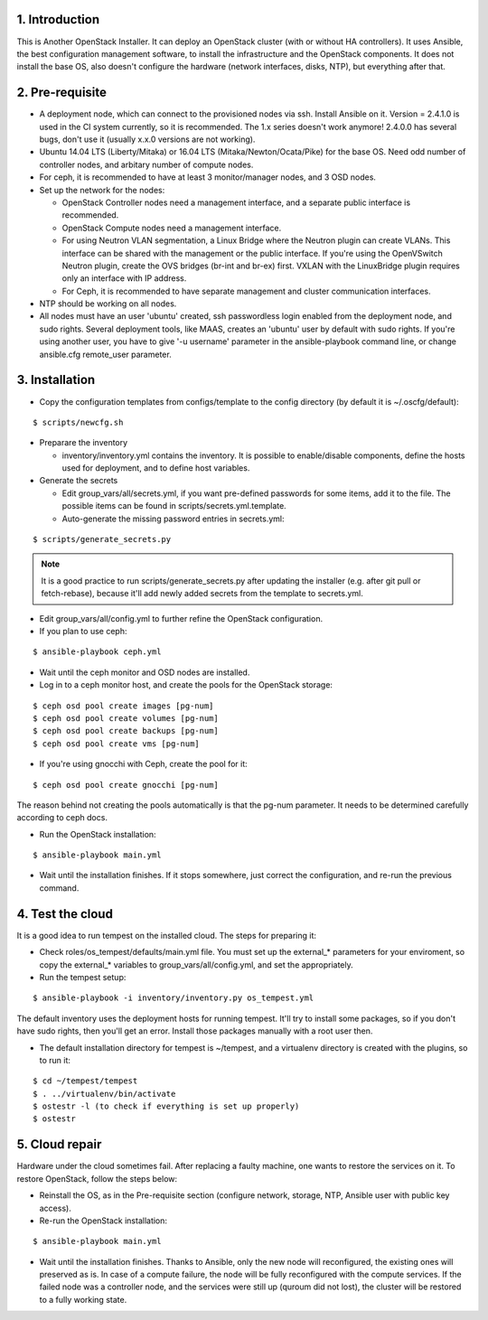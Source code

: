 1. Introduction
===============

This is Another OpenStack Installer. It can deploy an OpenStack cluster (with or without HA controllers).
It uses Ansible, the best configuration management software, to install the infrastructure and the OpenStack components.
It does not install the base OS, also doesn't configure the hardware (network interfaces, disks, NTP), but everything after that.

2. Pre-requisite
================

- A deployment node, which can connect to the provisioned nodes via ssh. Install Ansible on it. Version = 2.4.1.0 is used in the CI system currently,
  so it is recommended. The 1.x series doesn't work anymore! 2.4.0.0 has several bugs, don't use it (usually x.x.0 versions are not working).
- Ubuntu 14.04 LTS (Liberty/Mitaka) or 16.04 LTS (Mitaka/Newton/Ocata/Pike) for the base OS. Need odd number of controller nodes, and arbitary number of compute nodes.
- For ceph, it is recommended to have at least 3 monitor/manager nodes, and 3 OSD nodes.
- Set up the network for the nodes:

  - OpenStack Controller nodes need a management interface, and a separate public interface is recommended.
  - OpenStack Compute nodes need a management interface.
  - For using Neutron VLAN segmentation, a Linux Bridge where the Neutron plugin can create VLANs. This interface can be shared with the management or the public interface.
    If you're using the OpenVSwitch Neutron plugin, create the OVS bridges (br-int and br-ex) first.
    VXLAN with the LinuxBridge plugin requires only an interface with IP address.
  - For Ceph, it is recommended to have separate management and cluster communication interfaces.

- NTP should be working on all nodes.
- All nodes must have an user 'ubuntu' created, ssh passwordless login enabled from the deployment node, and sudo rights. Several deployment tools, like MAAS,
  creates an 'ubuntu' user by default with sudo rights. If you're using another user, you have to give '-u username' parameter in the ansible-playbook command line,
  or change ansible.cfg remote_user parameter.

3. Installation
===============

- Copy the configuration templates from configs/template to the config directory (by default it is ~/.oscfg/default):

::

  $ scripts/newcfg.sh

- Preparare the inventory

  - inventory/inventory.yml contains the inventory. It is possible to enable/disable components, define the hosts used for deployment, and to define host variables.

- Generate the secrets

  - Edit group_vars/all/secrets.yml, if you want pre-defined passwords for some items, add it to the file. The possible items can be found in scripts/secrets.yml.template.
  - Auto-generate the missing password entries in secrets.yml:

::

  $ scripts/generate_secrets.py

.. note:: It is a good practice to run scripts/generate_secrets.py after updating the installer (e.g. after git pull or fetch-rebase),
          because it'll add newly added secrets from the template to secrets.yml.

- Edit group_vars/all/config.yml to further refine the OpenStack configuration.
- If you plan to use ceph:

::

  $ ansible-playbook ceph.yml

- Wait until the ceph monitor and OSD nodes are installed.
- Log in to a ceph monitor host, and create the pools for the OpenStack storage:

::

  $ ceph osd pool create images [pg-num]
  $ ceph osd pool create volumes [pg-num]
  $ ceph osd pool create backups [pg-num]
  $ ceph osd pool create vms [pg-num]

- If you're using gnocchi with Ceph, create the pool for it:

::

  $ ceph osd pool create gnocchi [pg-num]

The reason behind not creating the pools automatically is that the pg-num parameter. It needs to be determined carefully according to ceph docs.

- Run the OpenStack installation:

::

  $ ansible-playbook main.yml

- Wait until the installation finishes. If it stops somewhere, just correct the configuration, and re-run the previous command.

4. Test the cloud
=================

It is a good idea to run tempest on the installed cloud. The steps for preparing it:

- Check roles/os_tempest/defaults/main.yml file. You must set up the external_* parameters for your enviroment, so copy the external_* variables to group_vars/all/config.yml, and set the appropriately.
- Run the tempest setup:

::

  $ ansible-playbook -i inventory/inventory.py os_tempest.yml

The default inventory uses the deployment hosts for running tempest. It'll try to install some packages, so if you don't have sudo rights, then you'll get an error. Install those packages manually with a root user then.

- The default installation directory for tempest is ~/tempest, and a virtualenv directory is created with the plugins, so to run it:

::

  $ cd ~/tempest/tempest
  $ . ../virtualenv/bin/activate
  $ ostestr -l (to check if everything is set up properly)
  $ ostestr

5. Cloud repair
===============

Hardware under the cloud sometimes fail. After replacing a faulty machine, one wants to restore the services on it. To restore OpenStack, follow the steps below:

- Reinstall the OS, as in the Pre-requisite section (configure network, storage, NTP, Ansible user with public key access).
- Re-run the OpenStack installation:

::

  $ ansible-playbook main.yml

- Wait until the installation finishes. Thanks to Ansible, only the new node will reconfigured, the existing ones will preserved as is. In case of a compute
  failure, the node will be fully reconfigured with the compute services. If the failed node was a controller node, and the services were still up (quroum did not lost),
  the cluster will be restored to a fully working state.
